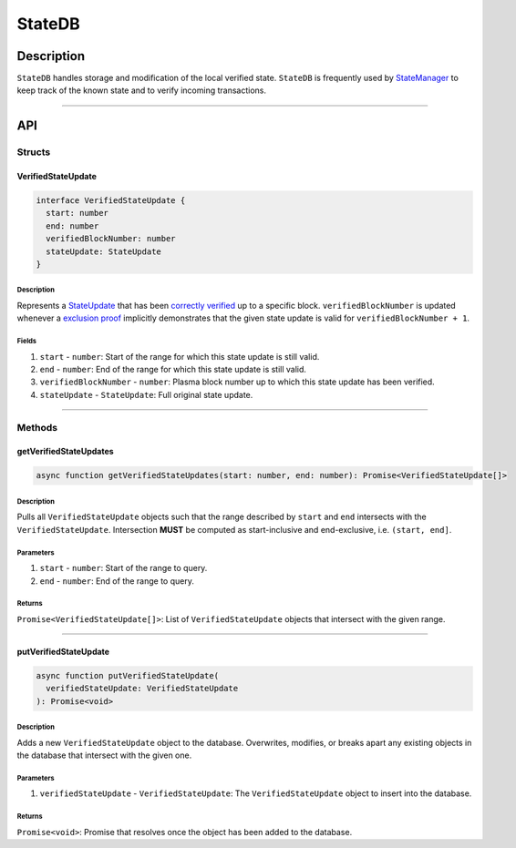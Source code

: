 #######
StateDB
#######

***********
Description
***********
``StateDB`` handles storage and modification of the local verified state. ``StateDB`` is frequently used by `StateManager`_ to keep track of the known state and to verify incoming transactions.

-------------------------------------------------------------------------------


***
API
***

Structs
=======

VerifiedStateUpdate
-------------------

.. code-block:: typescript

   interface VerifiedStateUpdate {
     start: number
     end: number
     verifiedBlockNumber: number
     stateUpdate: StateUpdate
   }

Description
^^^^^^^^^^^
Represents a `StateUpdate`_ that has been `correctly verified`_ up to a specific block. ``verifiedBlockNumber`` is updated whenever a `exclusion proof`_ implicitly demonstrates that the given state update is valid for ``verifiedBlockNumber + 1``.

Fields
^^^^^^
1. ``start`` - ``number``: Start of the range for which this state update is still valid.
2. ``end`` - ``number``: End of the range for which this state update is still valid.
3. ``verifiedBlockNumber`` - ``number``: Plasma block number up to which this state update has been verified.
4. ``stateUpdate`` - ``StateUpdate``: Full original state update.


-------------------------------------------------------------------------------

Methods
=======

getVerifiedStateUpdates
-----------------------

.. code-block:: typescript

   async function getVerifiedStateUpdates(start: number, end: number): Promise<VerifiedStateUpdate[]>

Description
^^^^^^^^^^^
Pulls all ``VerifiedStateUpdate`` objects such that the range described by ``start`` and ``end`` intersects with the ``VerifiedStateUpdate``. Intersection **MUST** be computed as start-inclusive and end-exclusive, i.e. ``(start, end]``.

Parameters
^^^^^^^^^^
1. ``start`` - ``number``: Start of the range to query.
2. ``end`` - ``number``: End of the range to query.

Returns
^^^^^^^
``Promise<VerifiedStateUpdate[]>``: List of ``VerifiedStateUpdate`` objects that intersect with the given range.

-------------------------------------------------------------------------------


putVerifiedStateUpdate
----------------------

.. code-block:: typescript

   async function putVerifiedStateUpdate(
     verifiedStateUpdate: VerifiedStateUpdate
   ): Promise<void>

Description
^^^^^^^^^^^
Adds a new ``VerifiedStateUpdate`` object to the database. Overwrites, modifies, or breaks apart any existing objects in the database that intersect with the given one.

Parameters
^^^^^^^^^^
1. ``verifiedStateUpdate`` - ``VerifiedStateUpdate``: The ``VerifiedStateUpdate`` object to insert into the database.

Returns
^^^^^^^
``Promise<void>``: Promise that resolves once the object has been added to the database.


.. References

.. _`StateUpdate`: ../01-core/state-system.html#StateUpdate
.. _`correctly verified`: ../01-core/merkle-interval-tree.html#proof-verification
.. _`StateManager`: ./state-manager.html
.. _`exclusion proof`: TODO
